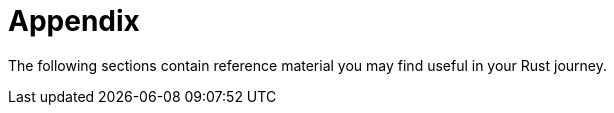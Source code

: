 [[appendix]]
= Appendix

The following sections contain reference material you may find useful in your Rust journey.
